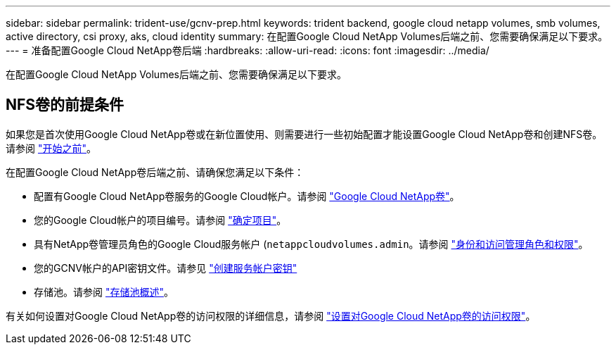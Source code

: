 ---
sidebar: sidebar 
permalink: trident-use/gcnv-prep.html 
keywords: trident backend, google cloud netapp volumes, smb volumes, active directory, csi proxy, aks, cloud identity 
summary: 在配置Google Cloud NetApp Volumes后端之前、您需要确保满足以下要求。 
---
= 准备配置Google Cloud NetApp卷后端
:hardbreaks:
:allow-uri-read: 
:icons: font
:imagesdir: ../media/


[role="lead"]
在配置Google Cloud NetApp Volumes后端之前、您需要确保满足以下要求。



== NFS卷的前提条件

如果您是首次使用Google Cloud NetApp卷或在新位置使用、则需要进行一些初始配置才能设置Google Cloud NetApp卷和创建NFS卷。请参阅 link:https://cloud.google.com/netapp/volumes/docs/before-you-begin/application-resilience["开始之前"^]。

在配置Google Cloud NetApp卷后端之前、请确保您满足以下条件：

* 配置有Google Cloud NetApp卷服务的Google Cloud帐户。请参阅 link:https://cloud.google.com/netapp-volumes["Google Cloud NetApp卷"^]。
* 您的Google Cloud帐户的项目编号。请参阅 link:https://cloud.google.com/resource-manager/docs/creating-managing-projects#identifying_projects["确定项目"^]。
* 具有NetApp卷管理员角色的Google Cloud服务帐户 (`netappcloudvolumes.admin`。请参阅 link:https://cloud.google.com/netapp/volumes/docs/get-started/configure-access/iam#roles_and_permissions["身份和访问管理角色和权限"^]。
* 您的GCNV帐户的API密钥文件。请参见 link:https://cloud.google.com/iam/docs/keys-create-delete#creating["创建服务帐户密钥"^]
* 存储池。请参阅 link:https://cloud.google.com/netapp/volumes/docs/configure-and-use/storage-pools/overview["存储池概述"^]。


有关如何设置对Google Cloud NetApp卷的访问权限的详细信息，请参阅 link:https://cloud.google.com/netapp/volumes/docs/get-started/configure-access/workflow#before_you_begin["设置对Google Cloud NetApp卷的访问权限"^]。
